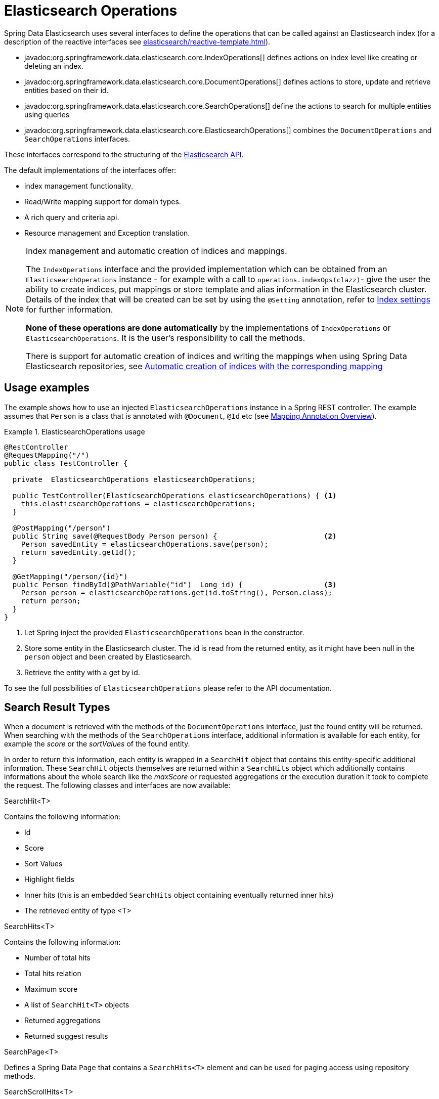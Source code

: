 [[elasticsearch.operations]]
= Elasticsearch Operations

Spring Data Elasticsearch uses several interfaces to define the operations that can be called against an Elasticsearch index (for a description of the reactive interfaces see xref:elasticsearch/reactive-template.adoc[]).

* javadoc:org.springframework.data.elasticsearch.core.IndexOperations[] defines actions on index level like creating or deleting an index.
* javadoc:org.springframework.data.elasticsearch.core.DocumentOperations[] defines actions to store, update and retrieve entities based on their id.
* javadoc:org.springframework.data.elasticsearch.core.SearchOperations[] define the actions to search for multiple entities using queries
* javadoc:org.springframework.data.elasticsearch.core.ElasticsearchOperations[] combines the `DocumentOperations` and `SearchOperations` interfaces.

These interfaces correspond to the structuring of the https://www.elastic.co/guide/en/elasticsearch/reference/current/rest-apis.html[Elasticsearch API].

The default implementations of the interfaces offer:

* index management functionality.
* Read/Write mapping support for domain types.
* A rich query and criteria api.
* Resource management and Exception translation.

[NOTE]
====
.Index management and automatic creation of indices and mappings.
The `IndexOperations` interface and the provided implementation which can be obtained from an `ElasticsearchOperations` instance - for example with a call to `operations.indexOps(clazz)`- give the user the ability to create indices, put mappings or store template and alias information in the Elasticsearch cluster.
Details of the index that will be created can be set by using the `@Setting` annotation, refer to xref:elasticsearch/misc.adoc#elasticsearc.misc.index.settings[Index settings] for further information.

**None of these operations are done automatically** by the implementations of `IndexOperations` or `ElasticsearchOperations`.
It is the user's responsibility to call the methods.

There is support for automatic creation of indices and writing the mappings when using Spring Data Elasticsearch repositories, see xref:elasticsearch/repositories/elasticsearch-repositories.adoc#elasticsearch.repositories.autocreation[Automatic creation of indices with the corresponding mapping]

====

[[elasticsearch.operations.usage]]
== Usage examples

The example shows how to use an injected `ElasticsearchOperations` instance in a Spring REST controller.
The example assumes that `Person` is a class that is annotated with `@Document`, `@Id` etc (see xref:elasticsearch/object-mapping.adoc#elasticsearch.mapping.meta-model.annotations[Mapping Annotation Overview]).

.ElasticsearchOperations usage
====
[source,java]
----
@RestController
@RequestMapping("/")
public class TestController {

  private  ElasticsearchOperations elasticsearchOperations;

  public TestController(ElasticsearchOperations elasticsearchOperations) { <.>
    this.elasticsearchOperations = elasticsearchOperations;
  }

  @PostMapping("/person")
  public String save(@RequestBody Person person) {                         <.>
    Person savedEntity = elasticsearchOperations.save(person);
    return savedEntity.getId();
  }

  @GetMapping("/person/{id}")
  public Person findById(@PathVariable("id")  Long id) {                   <.>
    Person person = elasticsearchOperations.get(id.toString(), Person.class);
    return person;
  }
}

----

<.> Let Spring inject the provided `ElasticsearchOperations` bean in the constructor.
<.> Store some entity in the Elasticsearch cluster.
The id is read from the returned entity, as it might have been null in the `person` object and been created by Elasticsearch.
<.> Retrieve the entity with a get by id.
====

To see the full possibilities of `ElasticsearchOperations` please refer to the API documentation.


[[elasticsearch.operations.searchresulttypes]]
== Search Result Types

When a document is retrieved with the methods of the  `DocumentOperations` interface, just the found entity will be returned.
When searching with the methods of the `SearchOperations` interface, additional information is available for each entity, for example the _score_ or the _sortValues_ of the found entity.

In order to return this information, each entity is wrapped in a `SearchHit` object that contains this entity-specific additional information.
These `SearchHit` objects themselves are returned within a `SearchHits` object which additionally contains informations about the whole search like the _maxScore_ or requested aggregations or the execution duration it took to complete the request.
The following classes and interfaces are now available:

.SearchHit<T>
Contains the following information:

* Id
* Score
* Sort Values
* Highlight fields
* Inner hits (this is an embedded `SearchHits` object containing eventually returned inner hits)
* The retrieved entity of type <T>

.SearchHits<T>
Contains the following information:

* Number of total hits
* Total hits relation
* Maximum score
* A list of `SearchHit<T>` objects
* Returned aggregations
* Returned suggest results

.SearchPage<T>
Defines a Spring Data `Page` that contains a `SearchHits<T>` element and can be used for paging access using repository methods.

.SearchScrollHits<T>
Returned by the low level scroll API functions in `ElasticsearchRestTemplate`, it enriches a `SearchHits<T>` with the Elasticsearch scroll id.

.SearchHitsIterator<T>
An Iterator returned by the streaming functions of the `SearchOperations` interface.

.ReactiveSearchHits
`ReactiveSearchOperations` has methods returning a `Mono<ReactiveSearchHits<T>>`, this contains the same information as a `SearchHits<T>` object, but will provide the contained `SearchHit<T>` objects as a `Flux<SearchHit<T>>` and not as a list.

[[elasticsearch.operations.queries]]
== Queries

Almost all of the methods defined in the `SearchOperations` and `ReactiveSearchOperations` interface take a `Query` parameter that defines the query to execute for searching. `Query` is an interface and Spring Data Elasticsearch provides three implementations: `CriteriaQuery`, `StringQuery` and `NativeQuery`.

[[elasticsearch.operations.criteriaquery]]
=== CriteriaQuery

`CriteriaQuery` based queries allow the creation of queries to search for data without knowing the syntax or basics of Elasticsearch queries.
They allow the user to build queries by simply chaining and combining `Criteria` objects that specify the criteria the searched documents must fulfill.

NOTE: when talking about AND or OR when combining criteria keep in mind, that in Elasticsearch AND are converted to a **must** condition and OR to a **should**

`Criteria` and their usage are best explained by example (let's assume we have a `Book` entity with a `price` property):

.Get books with a given price
====
[source,java]
----
Criteria criteria = new Criteria("price").is(42.0);
Query query = new CriteriaQuery(criteria);
----
====

Conditions for the same field can be chained, they will be combined with a logical AND:

.Get books with a given price
====
[source,java]
----
Criteria criteria = new Criteria("price").greaterThan(42.0).lessThan(34.0);
Query query = new CriteriaQuery(criteria);
----
====

When chaining `Criteria`, by default a AND logic is used:

.Get all persons with first name _James_ and last name _Miller_:
====
[source,java]
----
Criteria criteria = new Criteria("lastname").is("Miller") <1>
  .and("firstname").is("James")                           <2>
Query query = new CriteriaQuery(criteria);
----

<1> the first `Criteria`
<2> the and() creates a new `Criteria` and chaines it to the first one.
====

If you want to create nested queries, you need to use subqueries for this.
Let's assume we want to find all persons with a last name of _Miller_ and a first name of either _Jack_ or _John_:

.Nested subqueries
====
[source,java]
----
Criteria miller = new Criteria("lastName").is("Miller")  <.>
  .subCriteria(                                          <.>
    new Criteria().or("firstName").is("John")            <.>
      .or("firstName").is("Jack")                        <.>
  );
Query query = new CriteriaQuery(criteria);
----

<.> create a first `Criteria` for the last name
<.> this is combined with AND to a subCriteria
<.> This sub Criteria is an OR combination for the first name _John_
<.> and the first name Jack
====

Please refer to the API documentation of the `Criteria` class for a complete overview of the different available operations.

[[elasticsearch.operations.stringquery]]
=== StringQuery

This class takes an Elasticsearch query as JSON String.
The following code shows a query that searches for persons having the first name "Jack":

====
[source,java]
----

Query query = new StringQuery("{ \"match\": { \"firstname\": { \"query\": \"Jack\" } } } ");
SearchHits<Person> searchHits = operations.search(query, Person.class);

----
====

Using `StringQuery` may be appropriate if you already have an Elasticsearch query to use.

[[elasticsearch.operations.nativequery]]
=== NativeQuery

`NativeQuery` is the class to use when you have a complex query, or a query that cannot be expressed by using the `Criteria` API, for example when building queries and using aggregates.
It allows to use all the different `co.elastic.clients.elasticsearch._types.query_dsl.Query` implementations from the Elasticsearch library therefore named "native".

The following code shows how to search for persons with a given `firstName` and for the found documents have a terms aggregation that counts the number of occurrences of the `lastName` for these persons:

====
[source,java]
----
Query query = NativeQuery.builder()
	.withAggregation("lastNames", Aggregation.of(a -> a
		.terms(ta -> ta.field("lastName").size(10))))
	.withQuery(q -> q
		.match(m -> m
			.field("firstName")
			.query(firstName)
		)
	)
	.withPageable(pageable)
	.build();

SearchHits<Person> searchHits = operations.search(query, Person.class);
----
====

[[elasticsearch.operations.searchtemplatequery]]
=== SearchTemplateQuery

This is a special implementation of the `Query` interface to be used in combination with a stored search template.
See xref:elasticsearch/misc.adoc#elasticsearch.misc.searchtemplates[Search Template support] for further information.
